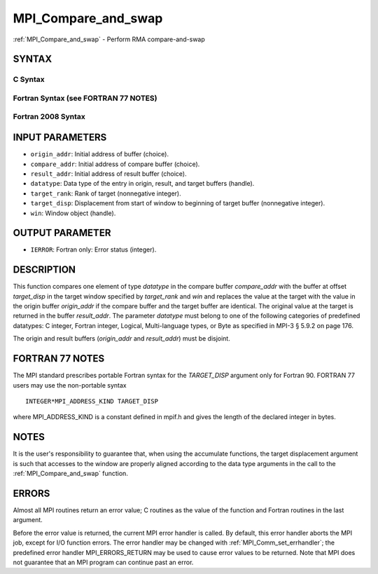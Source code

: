 .. _mpi_compare_and_swap:

MPI_Compare_and_swap
~~~~~~~~~~~~~~~~~~~~

:ref:`MPI_Compare_and_swap` - Perform RMA compare-and-swap

SYNTAX
======

C Syntax
--------

.. code-block:: c
   :linenos:

   #include <mpi.h>
   int MPI_Compare_and_swap(const void *origin_addr, const void *compare_addr,
   	void *result_addr, MPI_Datatype datatype, int target_rank,
   	MPI_Aint target_disp, MPI_Win win)

Fortran Syntax (see FORTRAN 77 NOTES)
-------------------------------------

.. code-block:: fortran
   :linenos:

   USE MPI
   ! or the older form: INCLUDE 'mpif.h'
   MPI_COMPARE_AND_SWAP(ORIGIN_ADDR, COMPARE_ADDR, RESULT_ADDR, DATATYPE, TARGET_RANK,
   	TARGET_DISP, WIN, IERROR)
   	<type> ORIGIN_ADDR, COMPARE_ADDR, RESULT_ADDR(*)
   	INTEGER(KIND=MPI_ADDRESS_KIND) TARGET_DISP
   	INTEGER DATATYPE, TARGET_RANK, WIN, IERROR

Fortran 2008 Syntax
-------------------

.. code-block:: fortran
   :linenos:

   USE mpi_f08
   MPI_Compare_and_swap(origin_addr, compare_addr, result_addr, datatype,
   		target_rank, target_disp, win, ierror)
   	TYPE(*), DIMENSION(..), INTENT(IN) :: origin_addr, compare_addr
   	TYPE(*), DIMENSION(..) :: result_addr
   	TYPE(MPI_Datatype), INTENT(IN) :: datatype
   	INTEGER, INTENT(IN) :: target_rank
   	INTEGER(KIND=MPI_ADDRESS_KIND), INTENT(IN) :: target_disp
   	TYPE(MPI_Win), INTENT(IN) :: win
   	INTEGER, OPTIONAL, INTENT(OUT) :: ierror

INPUT PARAMETERS
================

* ``origin_addr``: Initial address of buffer (choice). 

* ``compare_addr``: Initial address of compare buffer (choice). 

* ``result_addr``: Initial address of result buffer (choice). 

* ``datatype``: Data type of the entry in origin, result, and target buffers (handle). 

* ``target_rank``: Rank of target (nonnegative integer). 

* ``target_disp``: Displacement from start of window to beginning of target buffer (nonnegative integer). 

* ``win``: Window object (handle). 

OUTPUT PARAMETER
================

* ``IERROR``: Fortran only: Error status (integer). 

DESCRIPTION
===========

This function compares one element of type *datatype* in the compare
buffer *compare_addr* with the buffer at offset *target_disp* in the
target window specified by *target_rank* and *win* and replaces the
value at the target with the value in the origin buffer *origin_addr* if
the compare buffer and the target buffer are identical. The original
value at the target is returned in the buffer *result_addr*. The
parameter *datatype* must belong to one of the following categories of
predefined datatypes: C integer, Fortran integer, Logical,
Multi-language types, or Byte as specified in MPI-3 § 5.9.2 on page 176.

The origin and result buffers (*origin_addr* and *result_addr*) must be
disjoint.

FORTRAN 77 NOTES
================

The MPI standard prescribes portable Fortran syntax for the
*TARGET_DISP* argument only for Fortran 90. FORTRAN 77 users may use the
non-portable syntax

::

        INTEGER*MPI_ADDRESS_KIND TARGET_DISP

where MPI_ADDRESS_KIND is a constant defined in mpif.h and gives the
length of the declared integer in bytes.

NOTES
=====

It is the user's responsibility to guarantee that, when using the
accumulate functions, the target displacement argument is such that
accesses to the window are properly aligned according to the data type
arguments in the call to the :ref:`MPI_Compare_and_swap` function.

ERRORS
======

Almost all MPI routines return an error value; C routines as the value
of the function and Fortran routines in the last argument.

Before the error value is returned, the current MPI error handler is
called. By default, this error handler aborts the MPI job, except for
I/O function errors. The error handler may be changed with
:ref:`MPI_Comm_set_errhandler`; the predefined error handler
MPI_ERRORS_RETURN may be used to cause error values to be returned. Note
that MPI does not guarantee that an MPI program can continue past an
error.
